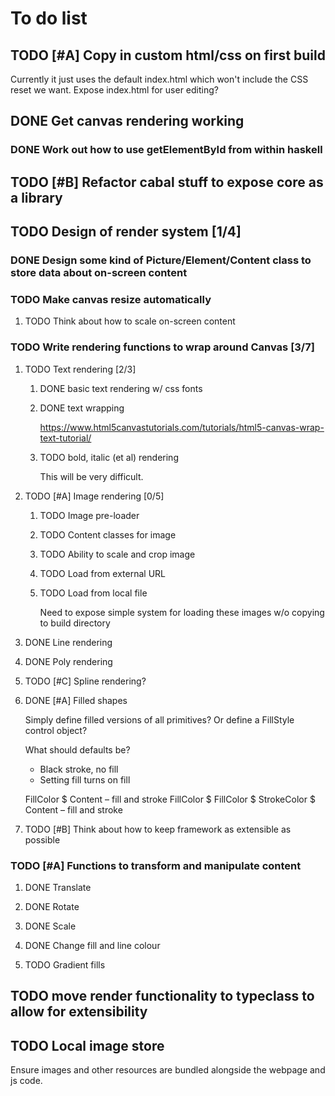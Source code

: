 * To do list
** TODO [#A] Copy in custom html/css on first build
Currently it just uses the default index.html which won't include the CSS reset we want.
Expose index.html for user editing?
** DONE Get canvas rendering working
*** DONE Work out how to use getElementById from within haskell
** TODO [#B] Refactor cabal stuff to expose core as a library
** TODO Design of render system [1/4]
*** DONE Design some kind of Picture/Element/Content class to store data about on-screen content
*** TODO Make canvas resize automatically
**** TODO Think about how to scale on-screen content 
*** TODO Write rendering functions to wrap around Canvas [3/7]
**** TODO Text rendering [2/3]
***** DONE basic text rendering w/ css fonts
***** DONE text wrapping
https://www.html5canvastutorials.com/tutorials/html5-canvas-wrap-text-tutorial/
***** TODO bold, italic (et al) rendering
This will be very difficult.
**** TODO [#A] Image rendering [0/5]
***** TODO Image pre-loader
***** TODO Content classes for image
***** TODO Ability to scale and crop image
***** TODO Load from external URL
***** TODO Load from local file
Need to expose simple system for loading these images w/o copying to build directory
**** DONE Line rendering
**** DONE Poly rendering
**** TODO [#C] Spline rendering?
**** DONE [#A] Filled shapes 
Simply define filled versions of all primitives?
Or define a FillStyle control object?

What should defaults be?
- Black stroke, no fill
- Setting fill turns on fill
 
FillColor $ Content -- fill and stroke 
FillColor $ 
FillColor $ StrokeColor $ Content -- fill and stroke
**** TODO [#B] Think about how to keep framework as extensible as possible
*** TODO [#A] Functions to transform and manipulate content
**** DONE Translate
**** DONE Rotate
**** DONE Scale
**** DONE Change fill and line colour
**** TODO Gradient fills
** TODO move render functionality to typeclass to allow for extensibility
** TODO Local image store
Ensure images and other resources are bundled alongside the webpage and js code.

